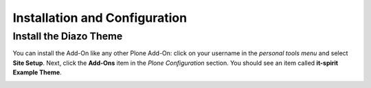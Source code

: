 Installation and Configuration
==============================

Install the Diazo Theme
-----------------------

You can install the Add-On like any other Plone Add-On: click on your username in the *personal tools menu* and select **Site Setup**.
Next, click the **Add-Ons** item in the *Plone Configuration* section.
You should see an item called **it-spirit Example Theme**.

.. image:: ../_images/setup_select_add_on.png
